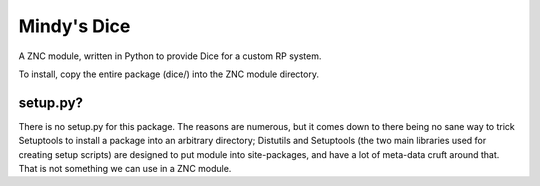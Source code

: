 Mindy's Dice
============

A ZNC module, written in Python to provide Dice for a custom RP system.

To install, copy the entire package (dice/) into the ZNC module directory.

setup.py?
---------

There is no setup.py for this package.  The reasons are numerous, but it comes
down to there being no sane way to trick Setuptools to install a package into
an arbitrary directory; Distutils and Setuptools (the two main libraries used
for creating setup scripts) are designed to put module into site-packages, and
have a lot of meta-data cruft around that.  That is not something we can use in
a ZNC module.
